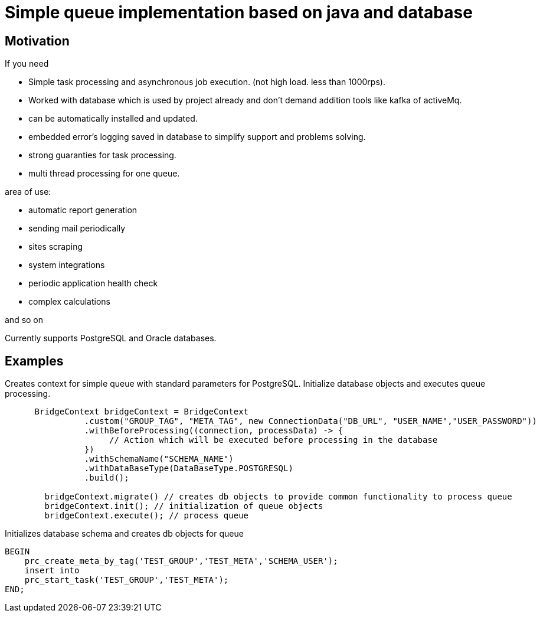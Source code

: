 = Simple queue implementation based on java and database

== Motivation

.If you need
* Simple task processing and asynchronous job execution. (not high load. less than 1000rps).
* Worked with database which is used by project already and don't demand addition tools like kafka of activeMq.
* can be automatically installed and updated.
* embedded error's logging saved in database to simplify support and problems solving.
* strong guaranties for task processing.
* multi thread processing for one queue.

.area of use:
* automatic report generation

* sending mail periodically
* sites scraping
* system integrations
* periodic application health check
* complex calculations

and so on

****
Currently supports PostgreSQL and Oracle databases.
****

== Examples

.Creates context for simple queue with standard parameters for PostgreSQL. Initialize database objects and executes queue processing.
[source,java]
----

      BridgeContext bridgeContext = BridgeContext
                .custom("GROUP_TAG", "META_TAG", new ConnectionData("DB_URL", "USER_NAME","USER_PASSWORD"))
                .withBeforeProcessing((connection, processData) -> {
                     // Action which will be executed before processing in the database
                })
                .withSchemaName("SCHEMA_NAME")
                .withDataBaseType(DataBaseType.POSTGRESQL)
                .build();

        bridgeContext.migrate() // creates db objects to provide common functionality to process queue
        bridgeContext.init(); // initialization of queue objects
        bridgeContext.execute(); // process queue
----


.Initializes database schema and creates db objects for queue
[source,plsql]
----
BEGIN
    prc_create_meta_by_tag('TEST_GROUP','TEST_META','SCHEMA_USER');
    insert into
    prc_start_task('TEST_GROUP','TEST_META');
END;
----
